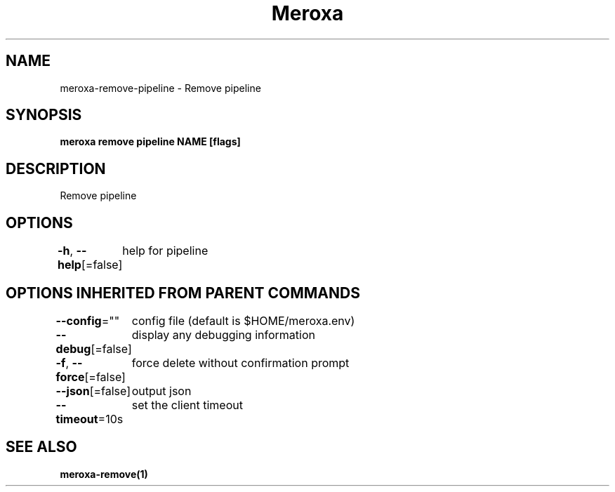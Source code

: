 .nh
.TH "Meroxa" "1" "Apr 2021" "Meroxa CLI " "Meroxa Manual"

.SH NAME
.PP
meroxa\-remove\-pipeline \- Remove pipeline


.SH SYNOPSIS
.PP
\fBmeroxa remove pipeline NAME [flags]\fP


.SH DESCRIPTION
.PP
Remove pipeline


.SH OPTIONS
.PP
\fB\-h\fP, \fB\-\-help\fP[=false]
	help for pipeline


.SH OPTIONS INHERITED FROM PARENT COMMANDS
.PP
\fB\-\-config\fP=""
	config file (default is $HOME/meroxa.env)

.PP
\fB\-\-debug\fP[=false]
	display any debugging information

.PP
\fB\-f\fP, \fB\-\-force\fP[=false]
	force delete without confirmation prompt

.PP
\fB\-\-json\fP[=false]
	output json

.PP
\fB\-\-timeout\fP=10s
	set the client timeout


.SH SEE ALSO
.PP
\fBmeroxa\-remove(1)\fP
